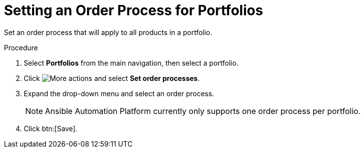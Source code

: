 // Module included in the following assemblies:
// assembly-order-process.adoc

// The ID is used as an anchor for linking to the module. Avoid changing it after the module has been published to ensure existing links are not broken.
[id="proc_Set_order_process_portfolio.adoc_{context}"]
= Setting an Order Process for Portfolios

Set an order process that will apply to all products in a portfolio.

.Procedure

. Select *Portfolios* from the main navigation, then select a portfolio.

. Click image:actions.png[More actions] and select *Set order processes*.

. Expand the drop-down menu and select an order process.

+
NOTE: Ansible Automation Platform currently only supports one order process per portfolio.

. Click btn:[Save].
